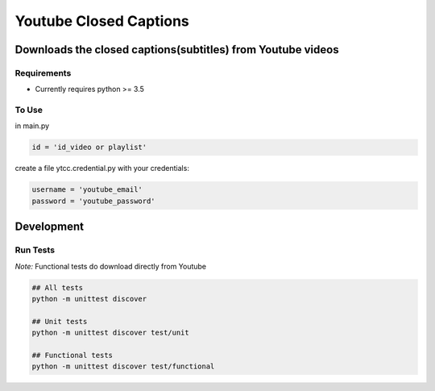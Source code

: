 Youtube Closed Captions
-----------------------

Downloads the closed captions(subtitles) from Youtube videos
============================================================


Requirements
~~~~~~~~~~~~

* Currently requires python >= 3.5

To Use
~~~~~~
  
in  main.py

.. code:: python

   id = 'id_video or playlist'
   
create a file ytcc.credential.py with your credentials:

.. code:: python

  username = 'youtube_email'
  password = 'youtube_password'

Development
===========

Run Tests
~~~~~~~~~

*Note:* Functional tests do download directly from Youtube

.. code:: bash

   ## All tests
   python -m unittest discover

   ## Unit tests
   python -m unittest discover test/unit

   ## Functional tests
   python -m unittest discover test/functional

